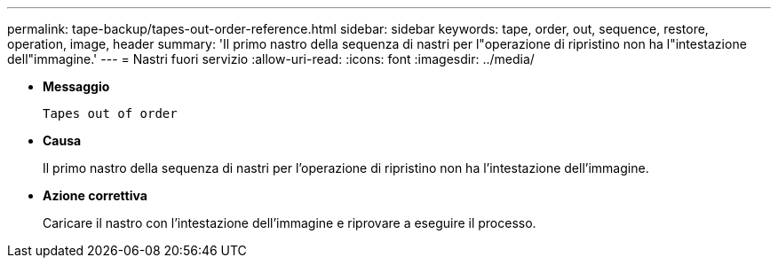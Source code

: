 ---
permalink: tape-backup/tapes-out-order-reference.html 
sidebar: sidebar 
keywords: tape, order, out, sequence, restore, operation, image, header 
summary: 'Il primo nastro della sequenza di nastri per l"operazione di ripristino non ha l"intestazione dell"immagine.' 
---
= Nastri fuori servizio
:allow-uri-read: 
:icons: font
:imagesdir: ../media/


* *Messaggio*
+
`Tapes out of order`

* *Causa*
+
Il primo nastro della sequenza di nastri per l'operazione di ripristino non ha l'intestazione dell'immagine.

* *Azione correttiva*
+
Caricare il nastro con l'intestazione dell'immagine e riprovare a eseguire il processo.



